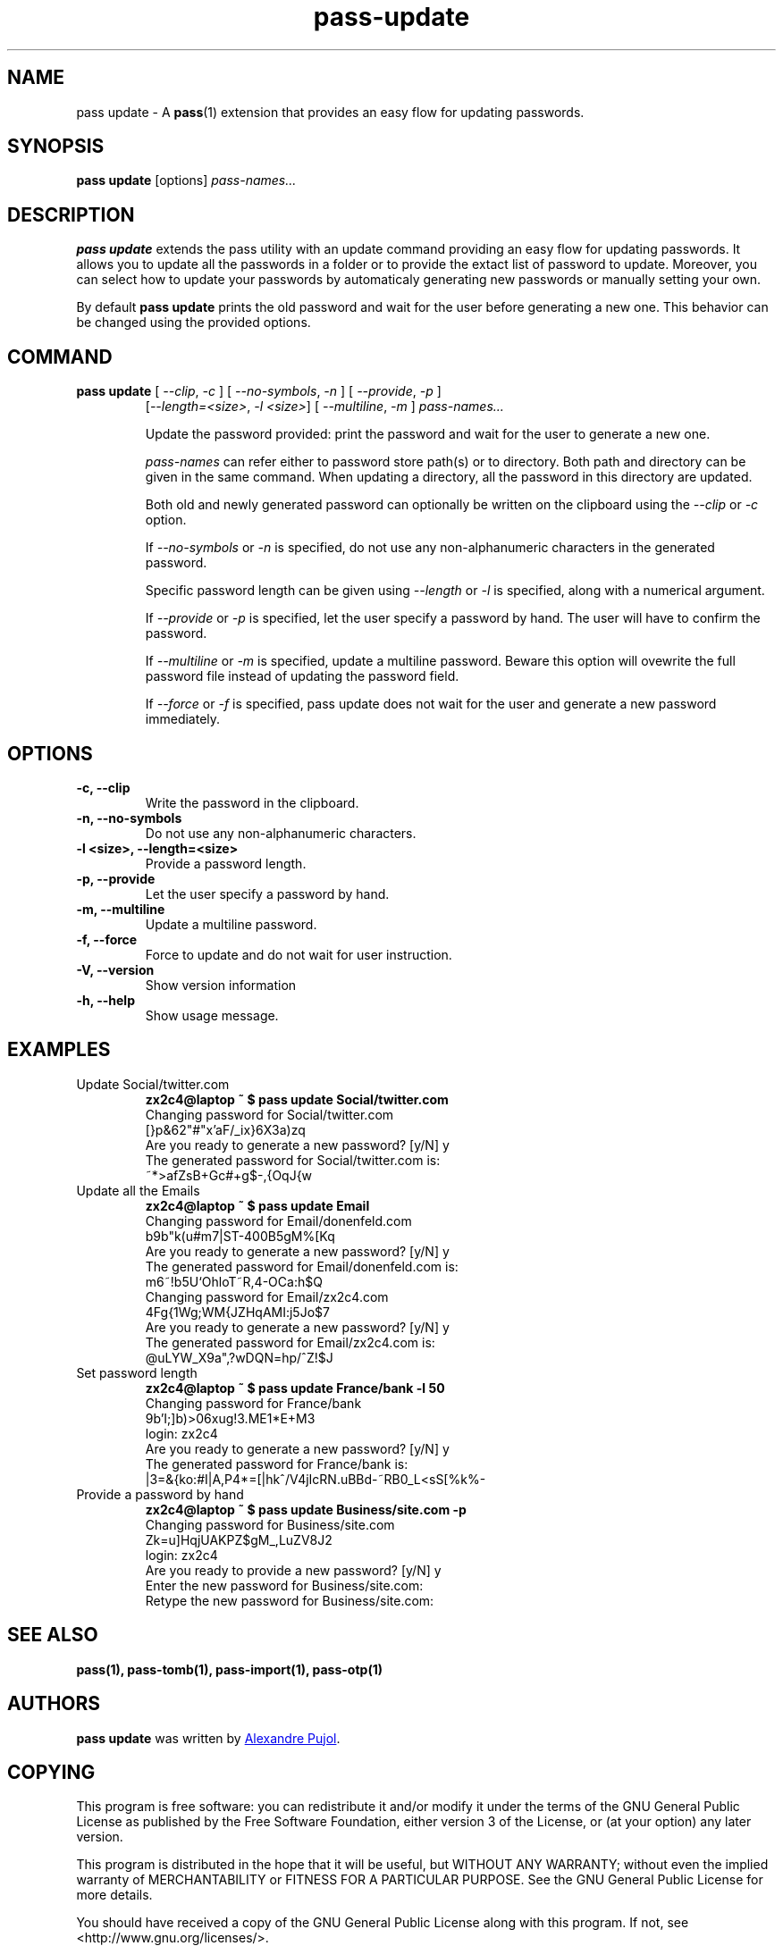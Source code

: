 .TH pass-update 1 "September 2017" "pass-update"

.SH NAME
pass update - A \fBpass\fP(1) extension that provides an easy flow for updating
passwords.

.SH SYNOPSIS
\fBpass update\fP [options] \fIpass-names...\fP

.SH DESCRIPTION
\fBpass update\fP extends the pass utility with an update command providing
an easy flow for updating passwords. It allows you to update all the passwords
in a folder or to provide the extact list of password to update. Moreover, you
can select how to update your passwords by automaticaly generating new passwords
or manually setting your own.

By default \fBpass update\fP prints the old password and wait for the user before
generating a new one. This behavior can be changed using the provided options.

.SH COMMAND
.TP
\fBpass update\fP [ \fI--clip\fP, \fI-c\fP ] [ \fI--no-symbols\fP, \fI-n\fP ] [ \fI--provide\fP, \fI-p\fP ]
     [\fI--length=<size>\fP, \fI-l <size>\fP] [ \fI--multiline\fP, \fI-m\fP ] \fIpass-names...\fP

Update the password provided: print the password and wait for the user to
generate a new one.

.I pass-names
can refer either to password store path(s) or to directory. Both path and
directory can be given in the same command. When updating a directory, all the
password in this directory are updated.

Both old and newly generated password can optionally be written on the clipboard
using the \fI--clip\fP or \fI-c\fP option.

If \fI--no-symbols\fP or \fI-n\fP is specified, do not use any non-alphanumeric
characters in the generated password.

Specific password length can be given using \fI--length\fP or \fI-l\fP is
specified, along with a numerical argument.

If \fI--provide\fP or \fI-p\fP is specified, let the user specify a password by
hand. The user will have to confirm the password.

If \fI--multiline\fP or \fI-m\fP is specified, update a multiline password.
Beware this option will ovewrite the full password file instead of updating
the password field.

If \fI--force\fP or \fI-f\fP is specified, pass update does not wait for the
user and generate a new password immediately.

.SH OPTIONS

.TP
\fB\-c\fB, \-\-clip\fR
Write the password in the clipboard.

.TP
\fB\-n\fB, \-\-no-symbols\fR
Do not use any non-alphanumeric characters.

.TP
\fB\-l <size>\fB, \-\-length=<size>\fR
Provide a password length.

.TP
\fB\-p\fB, \-\-provide\fR
Let the user specify a password by hand.

.TP
\fB\-m\fB, \-\-multiline\fR
Update a multiline password.

.TP
\fB\-f\fB, \-\-force\fR
Force to update and do not wait for user instruction.

.TP
\fB\-V\fB, \-\-version\fR
Show version information

.TP
\fB\-h\fB, \-\-help\fR
Show usage message.


.SH EXAMPLES
.TP
Update Social/twitter.com
.B zx2c4@laptop ~ $ pass update Social/twitter.com
.br
Changing password for Social/twitter.com
.br
[}p&62"#"x'aF/_ix}6X3a)zq
.br
Are you ready to generate a new password? [y/N] y
.br
The generated password for Social/twitter.com is:
.br
~*>afZsB+G\,c#+g$-,{OqJ{w

.TP
Update all the Emails
.B zx2c4@laptop ~ $ pass update Email
.br
Changing password for Email/donenfeld.com
.br
b9b"k(u#m7|ST-400B5gM%[Kq
.br
Are you ready to generate a new password? [y/N] y
.br
The generated password for Email/donenfeld.com is:
.br
m6~!b5U`OhloT~R,4-OCa:h$Q
.br
Changing password for Email/zx2c4.com
.br
4Fg{1Wg;WM{JZHqAMI:j5Jo$7
.br
Are you ready to generate a new password? [y/N] y
.br
The generated password for Email/zx2c4.com is:
.br
@uLYW_X9a",?wDQN=hp/^Z!$J

.TP
Set password length
.B zx2c4@laptop ~ $ pass update France/bank -l 50
.br
Changing password for France/bank
.br
9b'I;]b)>06xug!3.ME1*E+M3
.br
login: zx2c4
.br
Are you ready to generate a new password? [y/N] y
.br
The generated password for France/bank is:
.br
|3=&{ko:#I|A,P4*=[|hk^/V4jIcRN.uBBd-~RB0_L<sS[%k%-

.TP
Provide a password by hand
.B zx2c4@laptop ~ $ pass update Business/site.com -p
.br
Changing password for Business/site.com
.br
Zk=u]HqjUAKPZ$gM_,LuZV8J2
.br
login: zx2c4
.br
Are you ready to provide a new password? [y/N] y
.br
Enter the new password for Business/site.com:
.br
Retype the new password for Business/site.com:


.SH SEE ALSO
.BR pass(1),
.BR pass-tomb(1),
.BR pass-import(1),
.BR pass-otp(1)


.SH AUTHORS
.B pass update
was written by
.MT alexandre@pujol.io
Alexandre Pujol
.ME .


.SH COPYING
This program is free software: you can redistribute it and/or modify
it under the terms of the GNU General Public License as published by
the Free Software Foundation, either version 3 of the License, or
(at your option) any later version.

This program is distributed in the hope that it will be useful,
but WITHOUT ANY WARRANTY; without even the implied warranty of
MERCHANTABILITY or FITNESS FOR A PARTICULAR PURPOSE.  See the
GNU General Public License for more details.

You should have received a copy of the GNU General Public License
along with this program.  If not, see <http://www.gnu.org/licenses/>.
